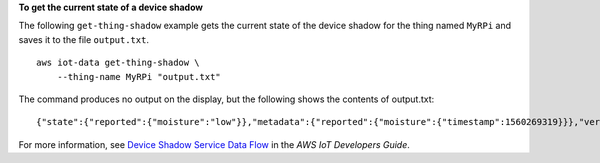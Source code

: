 **To get the current state of a device shadow**

The following ``get-thing-shadow`` example gets the current state of the device shadow for the thing named ``MyRPi`` and saves it to the file ``output.txt``. ::

    aws iot-data get-thing-shadow \
        --thing-name MyRPi "output.txt"

The command produces no output on the display, but the following shows the contents of output.txt::

    {"state":{"reported":{"moisture":"low"}},"metadata":{"reported":{"moisture":{"timestamp":1560269319}}},"version":1,"timestamp":1560269405}

For more information, see `Device Shadow Service Data Flow <https://docs.aws.amazon.com/iot/latest/developerguide/device-shadow-data-flow.html>`__ in the *AWS IoT Developers Guide*.

